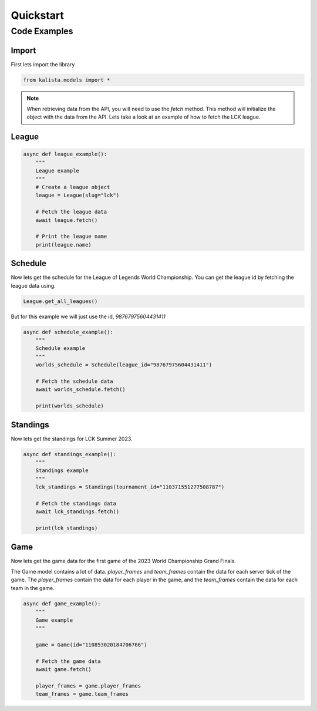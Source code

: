 ==========
Quickstart
==========


Code Examples
=============

Import
------

First lets import the library

.. code-block:: python

    from kalista.models import *



.. note::
    When retrieving data from the API, you will need to use the `fetch` method. This method will initialize the object with
    the data from the API. Lets take a look at an example of how to fetch the LCK league.

League
------

.. code-block:: python

    async def league_example():
        """
        League example
        """
        # Create a league object
        league = League(slug="lck")

        # Fetch the league data
        await league.fetch()

        # Print the league name
        print(league.name)


Schedule
--------

Now lets get the schedule for the League of Legends World Championship. You can get the league id by fetching the
league data using.

.. code-block:: python

    League.get_all_leagues()

But for this example we will just use the id, `98767975604431411`

.. code-block:: python

    async def schedule_example():
        """
        Schedule example
        """
        worlds_schedule = Schedule(league_id="98767975604431411")

        # Fetch the schedule data
        await worlds_schedule.fetch()

        print(worlds_schedule)


Standings
---------

Now lets get the standings for LCK Summer 2023.

.. code-block:: python

    async def standings_example():
        """
        Standings example
        """
        lck_standings = Standings(tournament_id="110371551277508787")

        # Fetch the standings data
        await lck_standings.fetch()

        print(lck_standings)

Game
----

Now lets get the game data for the first game of the 2023 World Championship Grand Finals.

The Game model contains a lot of data. `player_frames` and `team_frames` contain the data for each server tick of the game.
The `player_frames` contain the data for each player in the game, and the `team_frames` contain the data for each team in the game.

.. code-block:: python

    async def game_example():
        """
        Game example
        """

        game = Game(id="110853020184706766")

        # Fetch the game data
        await game.fetch()

        player_frames = game.player_frames
        team_frames = game.team_frames


